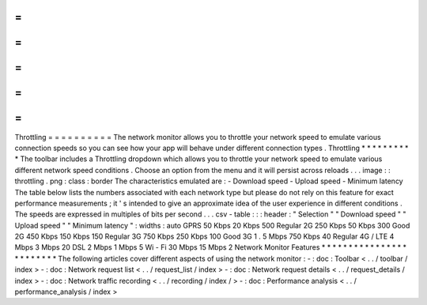 =
=
=
=
=
=
=
=
=
=
Throttling
=
=
=
=
=
=
=
=
=
=
The
network
monitor
allows
you
to
throttle
your
network
speed
to
emulate
various
connection
speeds
so
you
can
see
how
your
app
will
behave
under
different
connection
types
.
Throttling
*
*
*
*
*
*
*
*
*
*
The
toolbar
includes
a
Throttling
dropdown
which
allows
you
to
throttle
your
network
speed
to
emulate
various
different
network
speed
conditions
.
Choose
an
option
from
the
menu
and
it
will
persist
across
reloads
.
.
.
image
:
:
throttling
.
png
:
class
:
border
The
characteristics
emulated
are
:
-
Download
speed
-
Upload
speed
-
Minimum
latency
The
table
below
lists
the
numbers
associated
with
each
network
type
but
please
do
not
rely
on
this
feature
for
exact
performance
measurements
;
it
'
s
intended
to
give
an
approximate
idea
of
the
user
experience
in
different
conditions
.
The
speeds
are
expressed
in
multiples
of
bits
per
second
.
.
.
csv
-
table
:
:
:
header
:
"
Selection
"
"
Download
speed
"
"
Upload
speed
"
"
Minimum
latency
"
:
widths
:
auto
GPRS
50
Kbps
20
Kbps
500
Regular
2G
250
Kbps
50
Kbps
300
Good
2G
450
Kbps
150
Kbps
150
Regular
3G
750
Kbps
250
Kbps
100
Good
3G
1
.
5
Mbps
750
Kbps
40
Regular
4G
/
LTE
4
Mbps
3
Mbps
20
DSL
2
Mbps
1
Mbps
5
Wi
-
Fi
30
Mbps
15
Mbps
2
Network
Monitor
Features
*
*
*
*
*
*
*
*
*
*
*
*
*
*
*
*
*
*
*
*
*
*
*
*
The
following
articles
cover
different
aspects
of
using
the
network
monitor
:
-
:
doc
:
Toolbar
<
.
.
/
toolbar
/
index
>
-
:
doc
:
Network
request
list
<
.
.
/
request_list
/
index
>
-
:
doc
:
Network
request
details
<
.
.
/
request_details
/
index
>
-
:
doc
:
Network
traffic
recording
<
.
.
/
recording
/
index
/
>
-
:
doc
:
Performance
analysis
<
.
.
/
performance_analysis
/
index
>
